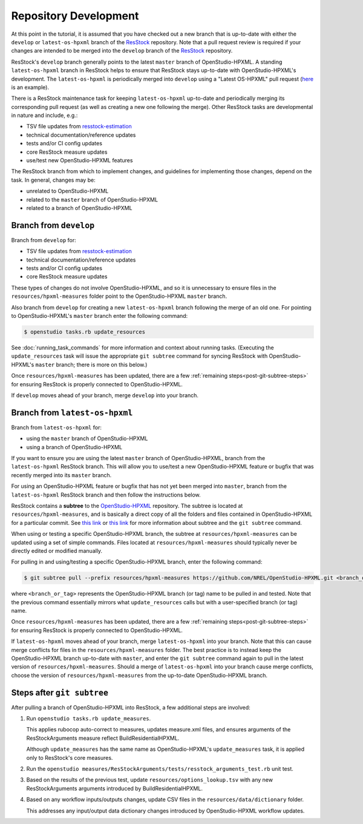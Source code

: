 Repository Development
======================

At this point in the tutorial, it is assumed that you have checked out a new branch that is up-to-date with either the ``develop`` or ``latest-os-hpxml`` branch of the `ResStock <https://github.com/NREL/resstock>`_ repository.
Note that a pull request review is required if your changes are intended to be merged into the ``develop`` branch of the `ResStock <https://github.com/NREL/resstock>`_ repository.

ResStock's ``develop`` branch generally points to the latest ``master`` branch of OpenStudio-HPXML.
A standing ``latest-os-hpxml`` branch in ResStock helps to ensure that ResStock stays up-to-date with OpenStudio-HPXML's development.
The ``latest-os-hpxml`` is periodically merged into ``develop`` using a "Latest OS-HPXML" pull request (`here <https://github.com/NREL/resstock/pull/1328>`_ is an example).

There is a ResStock maintenance task for keeping ``latest-os-hpxml`` up-to-date and periodically merging its corresponding pull request (as well as creating a new one following the merge).
Other ResStock tasks are developmental in nature and include, e.g.:

- TSV file updates from `resstock-estimation <https://github.com/NREL/resstock-estimation>`_
- technical documentation/reference updates
- tests and/or CI config updates
- core ResStock measure updates
- use/test new OpenStudio-HPXML features

The ResStock branch from which to implement changes, and guidelines for implementing those changes, depend on the task.
In general, changes may be:

- unrelated to OpenStudio-HPXML
- related to the ``master`` branch of OpenStudio-HPXML
- related to a branch of OpenStudio-HPXML

.. _branch-develop:

Branch from ``develop``
-----------------------

Branch from ``develop`` for:

- TSV file updates from `resstock-estimation <https://github.com/NREL/resstock-estimation>`_
- technical documentation/reference updates
- tests and/or CI config updates
- core ResStock measure updates

These types of changes do not involve OpenStudio-HPXML, and so it is unnecessary to ensure files in the ``resources/hpxml-measures`` folder point to the OpenStudio-HPXML ``master`` branch.

Also branch from ``develop`` for creating a new ``latest-os-hpxml`` branch following the merge of an old one.
For pointing to OpenStudio-HPXML's ``master`` branch enter the following command:

.. code:: bash

  $ openstudio tasks.rb update_resources

See :doc:`running_task_commands` for more information and context about running tasks.
(Executing the ``update_resources`` task will issue the appropriate ``git subtree`` command for syncing ResStock with OpenStudio-HPXML's ``master`` branch; there is more on this below.)

Once ``resources/hpxml-measures`` has been updated, there are a few :ref:`remaining steps<post-git-subtree-steps>` for ensuring ResStock is properly connected to OpenStudio-HPXML.

If ``develop`` moves ahead of your branch, merge ``develop`` into your branch.

.. _branch-latest-os-hpxml:

Branch from ``latest-os-hpxml``
-------------------------------

Branch from ``latest-os-hpxml`` for:

- using the ``master`` branch of OpenStudio-HPXML
- using a branch of OpenStudio-HPXML

If you want to ensure you are using the latest ``master`` branch of OpenStudio-HPXML, branch from the ``latest-os-hpxml`` ResStock branch.
This will allow you to use/test a new OpenStudio-HPXML feature or bugfix that was recently merged into its ``master`` branch.

For using an OpenStudio-HPXML feature or bugfix that has not yet been merged into ``master``, branch from the ``latest-os-hpxml`` ResStock branch and then follow the instructions below.

ResStock contains a **subtree** to the `OpenStudio-HPXML <https://github.com/NREL/OpenStudio-HPXML>`_ repository.
The subtree is located at ``resources/hpxml-measures``, and is basically a direct copy of all the folders and files contained in OpenStudio-HPXML for a particular commit.
See `this link <https://www.atlassian.com/git/tutorials/git-subtree>`__  or `this link <https://gist.github.com/SKempin/b7857a6ff6bddb05717cc17a44091202>`__ for more information about subtree and the ``git subtree`` command.

When using or testing a specific OpenStudio-HPXML branch, the subtree at ``resources/hpxml-measures`` can be updated using a set of simple commands.
Files located at ``resources/hpxml-measures`` should typically never be directly edited or modified manually.

For pulling in and using/testing a specific OpenStudio-HPXML branch, enter the following command:

.. code:: bash

  $ git subtree pull --prefix resources/hpxml-measures https://github.com/NREL/OpenStudio-HPXML.git <branch_or_tag> --squash

where ``<branch_or_tag>`` represents the OpenStudio-HPXML branch (or tag) name to be pulled in and tested.
Note that the previous command essentially mirrors what ``update_resources`` calls but with a user-specified branch (or tag) name.

Once ``resources/hpxml-measures`` has been updated, there are a few :ref:`remaining steps<post-git-subtree-steps>` for ensuring ResStock is properly connected to OpenStudio-HPXML.

If ``latest-os-hpxml`` moves ahead of your branch, merge ``latest-os-hpxml`` into your branch.
Note that this can cause merge conflicts for files in the ``resources/hpxml-measures`` folder.
The best practice is to instead keep the OpenStudio-HPXML branch up-to-date with ``master``, and enter the ``git subtree`` command again to pull in the latest version of ``resources/hpxml-measures``.
Should a merge of ``latest-os-hpxml`` into your branch cause merge conflicts, choose the version of ``resources/hpxml-measures`` from the up-to-date OpenStudio-HPXML branch.

.. _post-git-subtree-steps:

Steps after ``git subtree``
---------------------------

After pulling a branch of OpenStudio-HPXML into ResStock, a few additional steps are involved:

1. Run ``openstudio tasks.rb update_measures``.
   
   This applies rubocop auto-correct to measures, updates measure.xml files, and ensures arguments of the ResStockArguments measure reflect BuildResidentialHPXML.
   
   Although ``update_measures`` has the same name as OpenStudio-HPXML's ``update_measures`` task, it is applied only to ResStock's core measures.
   
2. Run the ``openstudio measures/ResStockArguments/tests/resstock_arguments_test.rb`` unit test.

3. Based on the results of the previous test, update ``resources/options_lookup.tsv`` with any new ResStockArguments arguments introduced by BuildResidentialHPXML.

4. Based on any workflow inputs/outputs changes, update CSV files in the ``resources/data/dictionary`` folder.
   
   This addresses any input/output data dictionary changes introduced by OpenStudio-HPXML workflow updates.
